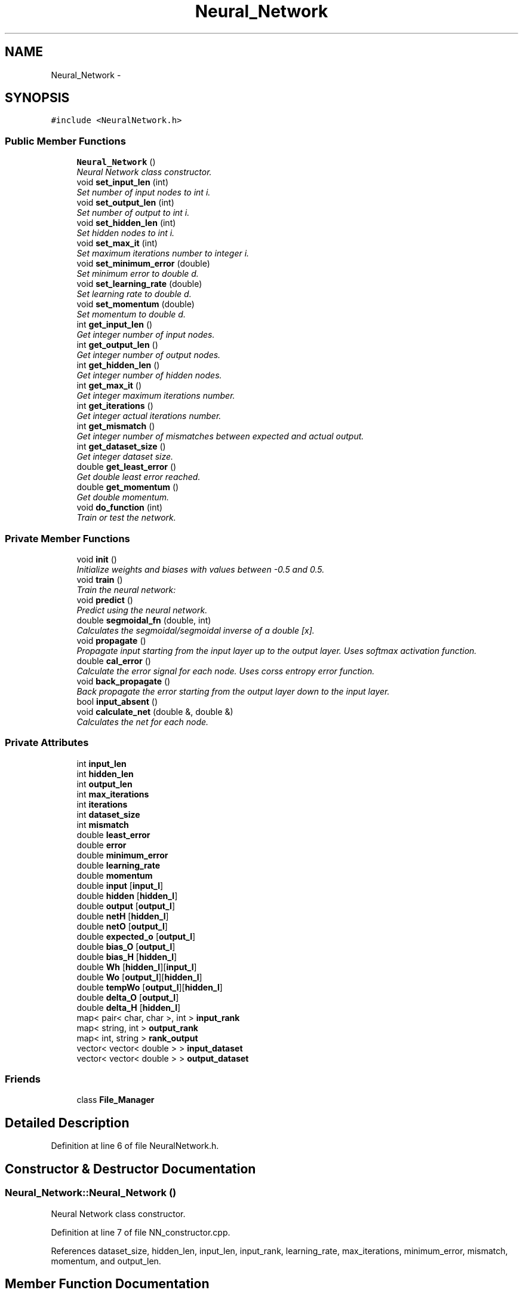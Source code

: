 .TH "Neural_Network" 3 "Sun Jun 23 2013" "Version 1.0" "Doxygen" \" -*- nroff -*-
.ad l
.nh
.SH NAME
Neural_Network \- 
.SH SYNOPSIS
.br
.PP
.PP
\fC#include <NeuralNetwork\&.h>\fP
.SS "Public Member Functions"

.in +1c
.ti -1c
.RI "\fBNeural_Network\fP ()"
.br
.RI "\fINeural Network class constructor\&. \fP"
.ti -1c
.RI "void \fBset_input_len\fP (int)"
.br
.RI "\fISet number of input nodes to int i\&. \fP"
.ti -1c
.RI "void \fBset_output_len\fP (int)"
.br
.RI "\fISet number of output to int i\&. \fP"
.ti -1c
.RI "void \fBset_hidden_len\fP (int)"
.br
.RI "\fISet hidden nodes to int i\&. \fP"
.ti -1c
.RI "void \fBset_max_it\fP (int)"
.br
.RI "\fISet maximum iterations number to integer i\&. \fP"
.ti -1c
.RI "void \fBset_minimum_error\fP (double)"
.br
.RI "\fISet minimum error to double d\&. \fP"
.ti -1c
.RI "void \fBset_learning_rate\fP (double)"
.br
.RI "\fISet learning rate to double d\&. \fP"
.ti -1c
.RI "void \fBset_momentum\fP (double)"
.br
.RI "\fISet momentum to double d\&. \fP"
.ti -1c
.RI "int \fBget_input_len\fP ()"
.br
.RI "\fIGet integer number of input nodes\&. \fP"
.ti -1c
.RI "int \fBget_output_len\fP ()"
.br
.RI "\fIGet integer number of output nodes\&. \fP"
.ti -1c
.RI "int \fBget_hidden_len\fP ()"
.br
.RI "\fIGet integer number of hidden nodes\&. \fP"
.ti -1c
.RI "int \fBget_max_it\fP ()"
.br
.RI "\fIGet integer maximum iterations number\&. \fP"
.ti -1c
.RI "int \fBget_iterations\fP ()"
.br
.RI "\fIGet integer actual iterations number\&. \fP"
.ti -1c
.RI "int \fBget_mismatch\fP ()"
.br
.RI "\fIGet integer number of mismatches between expected and actual output\&. \fP"
.ti -1c
.RI "int \fBget_dataset_size\fP ()"
.br
.RI "\fIGet integer dataset size\&. \fP"
.ti -1c
.RI "double \fBget_least_error\fP ()"
.br
.RI "\fIGet double least error reached\&. \fP"
.ti -1c
.RI "double \fBget_momentum\fP ()"
.br
.RI "\fIGet double momentum\&. \fP"
.ti -1c
.RI "void \fBdo_function\fP (int)"
.br
.RI "\fITrain or test the network\&. \fP"
.in -1c
.SS "Private Member Functions"

.in +1c
.ti -1c
.RI "void \fBinit\fP ()"
.br
.RI "\fIInitialize weights and biases with values between -0\&.5 and 0\&.5\&. \fP"
.ti -1c
.RI "void \fBtrain\fP ()"
.br
.RI "\fITrain the neural network: \fP"
.ti -1c
.RI "void \fBpredict\fP ()"
.br
.RI "\fIPredict using the neural network\&. \fP"
.ti -1c
.RI "double \fBsegmoidal_fn\fP (double, int)"
.br
.RI "\fICalculates the segmoidal/segmoidal inverse of a double [x]\&. \fP"
.ti -1c
.RI "void \fBpropagate\fP ()"
.br
.RI "\fIPropagate input starting from the input layer up to the output layer\&. Uses softmax activation function\&. \fP"
.ti -1c
.RI "double \fBcal_error\fP ()"
.br
.RI "\fICalculate the error signal for each node\&. Uses corss entropy error function\&. \fP"
.ti -1c
.RI "void \fBback_propagate\fP ()"
.br
.RI "\fIBack propagate the error starting from the output layer down to the input layer\&. \fP"
.ti -1c
.RI "bool \fBinput_absent\fP ()"
.br
.ti -1c
.RI "void \fBcalculate_net\fP (double &, double &)"
.br
.RI "\fICalculates the net for each node\&. \fP"
.in -1c
.SS "Private Attributes"

.in +1c
.ti -1c
.RI "int \fBinput_len\fP"
.br
.ti -1c
.RI "int \fBhidden_len\fP"
.br
.ti -1c
.RI "int \fBoutput_len\fP"
.br
.ti -1c
.RI "int \fBmax_iterations\fP"
.br
.ti -1c
.RI "int \fBiterations\fP"
.br
.ti -1c
.RI "int \fBdataset_size\fP"
.br
.ti -1c
.RI "int \fBmismatch\fP"
.br
.ti -1c
.RI "double \fBleast_error\fP"
.br
.ti -1c
.RI "double \fBerror\fP"
.br
.ti -1c
.RI "double \fBminimum_error\fP"
.br
.ti -1c
.RI "double \fBlearning_rate\fP"
.br
.ti -1c
.RI "double \fBmomentum\fP"
.br
.ti -1c
.RI "double \fBinput\fP [\fBinput_l\fP]"
.br
.ti -1c
.RI "double \fBhidden\fP [\fBhidden_l\fP]"
.br
.ti -1c
.RI "double \fBoutput\fP [\fBoutput_l\fP]"
.br
.ti -1c
.RI "double \fBnetH\fP [\fBhidden_l\fP]"
.br
.ti -1c
.RI "double \fBnetO\fP [\fBoutput_l\fP]"
.br
.ti -1c
.RI "double \fBexpected_o\fP [\fBoutput_l\fP]"
.br
.ti -1c
.RI "double \fBbias_O\fP [\fBoutput_l\fP]"
.br
.ti -1c
.RI "double \fBbias_H\fP [\fBhidden_l\fP]"
.br
.ti -1c
.RI "double \fBWh\fP [\fBhidden_l\fP][\fBinput_l\fP]"
.br
.ti -1c
.RI "double \fBWo\fP [\fBoutput_l\fP][\fBhidden_l\fP]"
.br
.ti -1c
.RI "double \fBtempWo\fP [\fBoutput_l\fP][\fBhidden_l\fP]"
.br
.ti -1c
.RI "double \fBdelta_O\fP [\fBoutput_l\fP]"
.br
.ti -1c
.RI "double \fBdelta_H\fP [\fBhidden_l\fP]"
.br
.ti -1c
.RI "map< pair< char, char >, int > \fBinput_rank\fP"
.br
.ti -1c
.RI "map< string, int > \fBoutput_rank\fP"
.br
.ti -1c
.RI "map< int, string > \fBrank_output\fP"
.br
.ti -1c
.RI "vector< vector< double > > \fBinput_dataset\fP"
.br
.ti -1c
.RI "vector< vector< double > > \fBoutput_dataset\fP"
.br
.in -1c
.SS "Friends"

.in +1c
.ti -1c
.RI "class \fBFile_Manager\fP"
.br
.in -1c
.SH "Detailed Description"
.PP 
Definition at line 6 of file NeuralNetwork\&.h\&.
.SH "Constructor & Destructor Documentation"
.PP 
.SS "Neural_Network::Neural_Network ()"

.PP
Neural Network class constructor\&. 
.PP
Definition at line 7 of file NN_constructor\&.cpp\&.
.PP
References dataset_size, hidden_len, input_len, input_rank, learning_rate, max_iterations, minimum_error, mismatch, momentum, and output_len\&.
.SH "Member Function Documentation"
.PP 
.SS "void Neural_Network::back_propagate ()\fC [private]\fP"

.PP
Back propagate the error starting from the output layer down to the input layer\&. \fBPrecondition:\fP
.RS 4
Delta signal for each node has been calculated\&. 
.PP
Bias and Weights doesn't hold garpage\&. 
.RE
.PP
\fBPostcondition:\fP
.RS 4
Bias and Weights are updated\&. 
.RE
.PP

.PP
Definition at line 199 of file NN\&.cpp\&.
.PP
References bias_H, bias_O, delta_H, delta_O, fori, forj, hidden, hidden_len, input, input_len, learning_rate, momentum, output_len, Wh, and Wo\&.
.SS "double Neural_Network::cal_error ()\fC [private]\fP"

.PP
Calculate the error signal for each node\&. Uses corss entropy error function\&. \fBReturns:\fP
.RS 4
[total error] 
.RE
.PP
\fBPrecondition:\fP
.RS 4
Actual output is calculated using function [propagate]\&. 
.RE
.PP
\fBPostcondition:\fP
.RS 4
Delta signal for all nodes is calculated\&. 
.RE
.PP

.PP
Definition at line 227 of file NN\&.cpp\&.
.PP
References calculate_net(), delta_H, delta_O, expected_o, fori, forj, hidden_len, output, output_len, and Wo\&.
.SS "void Neural_Network::calculate_net (double &max, double &maxO)\fC [private]\fP"

.PP
Calculates the net for each node\&. \fBPrecondition:\fP
.RS 4
Input dataset is filled\&. 
.PP
Weights dataset is initialized\&. 
.RE
.PP
\fBPostcondition:\fP
.RS 4
Net is caculated for Output and Hidden nodes\&. 
.RE
.PP

.PP
Definition at line 262 of file NN\&.cpp\&.
.PP
References fori, forj, hidden_len, input, input_len, netH, netO, output_len, Wh, and Wo\&.
.SS "void Neural_Network::do_function (intwhat)"

.PP
Train or test the network\&. \fBParameters:\fP
.RS 4
\fI[what]\fP Determines weather to train or to test\&. 
.RE
.PP

.PP
Definition at line 7 of file NN\&.cpp\&.
.PP
References predict(), and train()\&.
.SS "int Neural_Network::get_dataset_size ()"

.PP
Get integer dataset size\&. 
.PP
Definition at line 56 of file NN_getters\&.cpp\&.
.PP
References dataset_size\&.
.SS "int Neural_Network::get_hidden_len ()"

.PP
Get integer number of hidden nodes\&. 
.PP
Definition at line 24 of file NN_getters\&.cpp\&.
.PP
References hidden_len\&.
.SS "int Neural_Network::get_input_len ()"

.PP
Get integer number of input nodes\&. 
.PP
Definition at line 6 of file NN_getters\&.cpp\&.
.PP
References input_len\&.
.SS "int Neural_Network::get_iterations ()"

.PP
Get integer actual iterations number\&. 
.PP
Definition at line 40 of file NN_getters\&.cpp\&.
.PP
References iterations\&.
.SS "double Neural_Network::get_least_error ()"

.PP
Get double least error reached\&. 
.PP
Definition at line 64 of file NN_getters\&.cpp\&.
.PP
References least_error\&.
.SS "int Neural_Network::get_max_it ()"

.PP
Get integer maximum iterations number\&. 
.PP
Definition at line 32 of file NN_getters\&.cpp\&.
.PP
References max_iterations\&.
.SS "int Neural_Network::get_mismatch ()"

.PP
Get integer number of mismatches between expected and actual output\&. 
.PP
Definition at line 48 of file NN_getters\&.cpp\&.
.PP
References mismatch\&.
.SS "double Neural_Network::get_momentum ()"

.PP
Get double momentum\&. 
.PP
Definition at line 72 of file NN_getters\&.cpp\&.
.PP
References momentum\&.
.SS "int Neural_Network::get_output_len ()"

.PP
Get integer number of output nodes\&. 
.PP
Definition at line 15 of file NN_getters\&.cpp\&.
.PP
References output_len\&.
.SS "void Neural_Network::init ()\fC [private]\fP"

.PP
Initialize weights and biases with values between -0\&.5 and 0\&.5\&. 
.PP
Definition at line 55 of file NN\&.cpp\&.
.PP
References bias_H, bias_O, fori, forj, hidden_len, input_len, output_len, Wh, and Wo\&.
.SS "bool Neural_Network::input_absent ()\fC [private]\fP"

.SS "void Neural_Network::predict ()\fC [private]\fP"

.PP
Predict using the neural network\&. \fBPrecondition:\fP
.RS 4
Input_dataset is filled\&. 
.PP
Weights dataset is filled\&. 
.RE
.PP
\fBPostcondition:\fP
.RS 4
Output is filled\&. 
.RE
.PP

.PP
Definition at line 142 of file NN\&.cpp\&.
.PP
References dataset_size, error, fori, forj, fork, input, input_dataset, input_len, output, output_dataset, output_len, and propagate()\&.
.SS "void Neural_Network::propagate ()\fC [private]\fP"

.PP
Propagate input starting from the input layer up to the output layer\&. Uses softmax activation function\&. \fBPrecondition:\fP
.RS 4
Input dataset is filled 
.RE
.PP
\fBPostcondition:\fP
.RS 4
Hidden and Output nodes are computed\&. 
.RE
.PP

.PP
Definition at line 169 of file NN\&.cpp\&.
.PP
References calculate_net(), fori, hidden, hidden_len, netH, netO, output, and output_len\&.
.SS "double Neural_Network::segmoidal_fn (doublex, intmode)\fC [private]\fP"

.PP
Calculates the segmoidal/segmoidal inverse of a double [x]\&. \fBParameters:\fP
.RS 4
\fI[mode]\fP Determines weather to calculate segmoidal or inverse\&. 
.RE
.PP

.PP
Definition at line 38 of file NN\&.cpp\&.
.SS "void Neural_Network::set_hidden_len (inti)"

.PP
Set hidden nodes to int i\&. \fBParameters:\fP
.RS 4
\fI[int\fP i] Number of nodes on the hidden layer\&. 
.RE
.PP

.PP
Definition at line 25 of file NN_setters\&.cpp\&.
.PP
References hidden_len\&.
.SS "void Neural_Network::set_input_len (inti)"

.PP
Set number of input nodes to int i\&. \fBParameters:\fP
.RS 4
\fI[int\fP i] Number of nodes on the input layer\&. 
.RE
.PP

.PP
Definition at line 7 of file NN_setters\&.cpp\&.
.PP
References input_len\&.
.SS "void Neural_Network::set_learning_rate (doubled)"

.PP
Set learning rate to double d\&. \fBParameters:\fP
.RS 4
\fI[double\fP d] Learning rate of the neural network\&. 
.RE
.PP

.PP
Definition at line 53 of file NN_setters\&.cpp\&.
.PP
References learning_rate\&.
.SS "void Neural_Network::set_max_it (inti)"

.PP
Set maximum iterations number to integer i\&. \fBParameters:\fP
.RS 4
\fI[integer\fP i] Maximum iterations to be used\&. 
.RE
.PP

.PP
Definition at line 35 of file NN_setters\&.cpp\&.
.PP
References max_iterations\&.
.SS "void Neural_Network::set_minimum_error (doubled)"

.PP
Set minimum error to double d\&. \fBParameters:\fP
.RS 4
\fI[double\fP d] Least acceptable error\&. 
.RE
.PP

.PP
Definition at line 44 of file NN_setters\&.cpp\&.
.PP
References minimum_error\&.
.SS "void Neural_Network::set_momentum (doubled)"

.PP
Set momentum to double d\&. \fBParameters:\fP
.RS 4
\fI[double\fP d] Momentum of the neural network\&. 
.RE
.PP

.PP
Definition at line 63 of file NN_setters\&.cpp\&.
.PP
References momentum\&.
.SS "void Neural_Network::set_output_len (inti)"

.PP
Set number of output to int i\&. \fBParameters:\fP
.RS 4
\fI[int\fP i] Number of nodes on the output layer\&. 
.RE
.PP

.PP
Definition at line 16 of file NN_setters\&.cpp\&.
.PP
References output_len\&.
.SS "void Neural_Network::train ()\fC [private]\fP"

.PP
Train the neural network: Until error is under threshold or maximum number of iterations is reached\&. 
.PP
\fBPrecondition:\fP
.RS 4
Input Dataset is filled\&. 
.PP
Expected Output Dataset is filled\&. 
.RE
.PP
\fBPostcondition:\fP
.RS 4
Weights are optimal\&. 
.RE
.PP

.PP
Definition at line 89 of file NN\&.cpp\&.
.PP
References back_propagate(), cal_error(), dataset_size, error, expected_o, fori, forj, fork, init(), input, input_dataset, input_len, iterations, least_error, max_iterations, minimum_error, mismatch, output, output_dataset, output_len, and propagate()\&.
.SH "Friends And Related Function Documentation"
.PP 
.SS "friend class \fBFile_Manager\fP\fC [friend]\fP"

.PP
Definition at line 8 of file NeuralNetwork\&.h\&.
.SH "Member Data Documentation"
.PP 
.SS "double Neural_Network::bias_H[\fBhidden_l\fP]\fC [private]\fP"

.PP
Definition at line 58 of file NeuralNetwork\&.h\&.
.SS "double Neural_Network::bias_O[\fBoutput_l\fP]\fC [private]\fP"

.PP
Definition at line 57 of file NeuralNetwork\&.h\&.
.SS "int Neural_Network::dataset_size\fC [private]\fP"

.PP
Definition at line 42 of file NeuralNetwork\&.h\&.
.SS "double Neural_Network::delta_H[\fBhidden_l\fP]\fC [private]\fP"

.PP
Definition at line 67 of file NeuralNetwork\&.h\&.
.SS "double Neural_Network::delta_O[\fBoutput_l\fP]\fC [private]\fP"

.PP
Definition at line 66 of file NeuralNetwork\&.h\&.
.SS "double Neural_Network::error\fC [private]\fP"

.PP
Definition at line 45 of file NeuralNetwork\&.h\&.
.SS "double Neural_Network::expected_o[\fBoutput_l\fP]\fC [private]\fP"

.PP
Definition at line 56 of file NeuralNetwork\&.h\&.
.SS "double Neural_Network::hidden[\fBhidden_l\fP]\fC [private]\fP"

.PP
Definition at line 52 of file NeuralNetwork\&.h\&.
.SS "int Neural_Network::hidden_len\fC [private]\fP"

.PP
Definition at line 38 of file NeuralNetwork\&.h\&.
.SS "double Neural_Network::input[\fBinput_l\fP]\fC [private]\fP"

.PP
Definition at line 51 of file NeuralNetwork\&.h\&.
.SS "vector<vector<double> > Neural_Network::input_dataset\fC [private]\fP"

.PP
Definition at line 79 of file NeuralNetwork\&.h\&.
.SS "int Neural_Network::input_len\fC [private]\fP"

.PP
Definition at line 37 of file NeuralNetwork\&.h\&.
.SS "map< pair <char,char>,int > Neural_Network::input_rank\fC [private]\fP"

.PP
Definition at line 71 of file NeuralNetwork\&.h\&.
.SS "int Neural_Network::iterations\fC [private]\fP"

.PP
Definition at line 41 of file NeuralNetwork\&.h\&.
.SS "double Neural_Network::learning_rate\fC [private]\fP"

.PP
Definition at line 47 of file NeuralNetwork\&.h\&.
.SS "double Neural_Network::least_error\fC [private]\fP"

.PP
Definition at line 44 of file NeuralNetwork\&.h\&.
.SS "int Neural_Network::max_iterations\fC [private]\fP"

.PP
Definition at line 40 of file NeuralNetwork\&.h\&.
.SS "double Neural_Network::minimum_error\fC [private]\fP"

.PP
Definition at line 46 of file NeuralNetwork\&.h\&.
.SS "int Neural_Network::mismatch\fC [private]\fP"

.PP
Definition at line 43 of file NeuralNetwork\&.h\&.
.SS "double Neural_Network::momentum\fC [private]\fP"

.PP
Definition at line 48 of file NeuralNetwork\&.h\&.
.SS "double Neural_Network::netH[\fBhidden_l\fP]\fC [private]\fP"

.PP
Definition at line 54 of file NeuralNetwork\&.h\&.
.SS "double Neural_Network::netO[\fBoutput_l\fP]\fC [private]\fP"

.PP
Definition at line 55 of file NeuralNetwork\&.h\&.
.SS "double Neural_Network::output[\fBoutput_l\fP]\fC [private]\fP"

.PP
Definition at line 53 of file NeuralNetwork\&.h\&.
.SS "vector<vector<double> > Neural_Network::output_dataset\fC [private]\fP"

.PP
Definition at line 80 of file NeuralNetwork\&.h\&.
.SS "int Neural_Network::output_len\fC [private]\fP"

.PP
Definition at line 39 of file NeuralNetwork\&.h\&.
.SS "map<string,int> Neural_Network::output_rank\fC [private]\fP"

.PP
Definition at line 74 of file NeuralNetwork\&.h\&.
.SS "map<int,string> Neural_Network::rank_output\fC [private]\fP"

.PP
Definition at line 76 of file NeuralNetwork\&.h\&.
.SS "double Neural_Network::tempWo[\fBoutput_l\fP][\fBhidden_l\fP]\fC [private]\fP"

.PP
Definition at line 63 of file NeuralNetwork\&.h\&.
.SS "double Neural_Network::Wh[\fBhidden_l\fP][\fBinput_l\fP]\fC [private]\fP"

.PP
Definition at line 61 of file NeuralNetwork\&.h\&.
.SS "double Neural_Network::Wo[\fBoutput_l\fP][\fBhidden_l\fP]\fC [private]\fP"

.PP
Definition at line 62 of file NeuralNetwork\&.h\&.

.SH "Author"
.PP 
Generated automatically by Doxygen from the source code\&.
